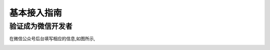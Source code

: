 .. basic

============
基本接入指南
============

验证成为微信开发者
------------------------

在微信公众号后台填写相应的信息,如图所示,

.. image:: http://ww2.sinaimg.cn/mw690/a036a21ajw1f2gfmfwrqyj20hs0vkgns.jpg

